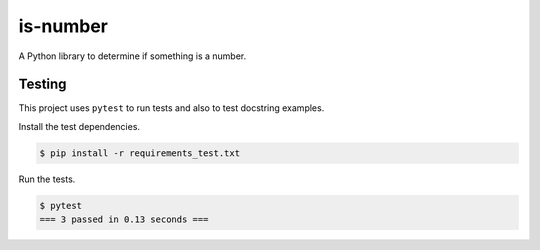 is-number
=========

A Python library to determine if something is a number.

Testing
-------

This project uses ``pytest`` to run tests and also to test docstring examples.

Install the test dependencies.

.. code-block:: bash

   $ pip install -r requirements_test.txt

Run the tests.

.. code-block:: bash

    $ pytest
    === 3 passed in 0.13 seconds ===
